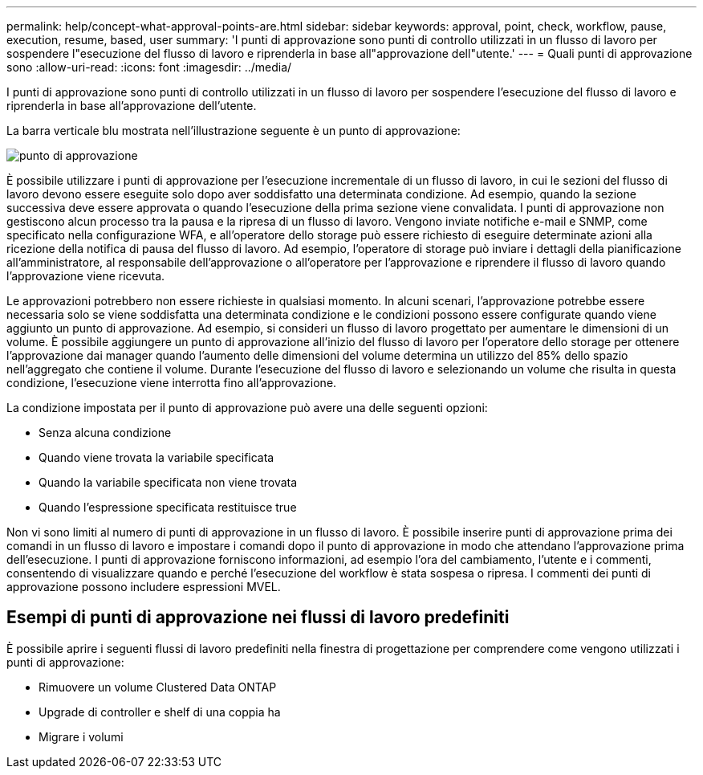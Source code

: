 ---
permalink: help/concept-what-approval-points-are.html 
sidebar: sidebar 
keywords: approval, point, check, workflow, pause, execution, resume, based, user 
summary: 'I punti di approvazione sono punti di controllo utilizzati in un flusso di lavoro per sospendere l"esecuzione del flusso di lavoro e riprenderla in base all"approvazione dell"utente.' 
---
= Quali punti di approvazione sono
:allow-uri-read: 
:icons: font
:imagesdir: ../media/


[role="lead"]
I punti di approvazione sono punti di controllo utilizzati in un flusso di lavoro per sospendere l'esecuzione del flusso di lavoro e riprenderla in base all'approvazione dell'utente.

La barra verticale blu mostrata nell'illustrazione seguente è un punto di approvazione:

image::../media/approval_point.png[punto di approvazione]

È possibile utilizzare i punti di approvazione per l'esecuzione incrementale di un flusso di lavoro, in cui le sezioni del flusso di lavoro devono essere eseguite solo dopo aver soddisfatto una determinata condizione. Ad esempio, quando la sezione successiva deve essere approvata o quando l'esecuzione della prima sezione viene convalidata. I punti di approvazione non gestiscono alcun processo tra la pausa e la ripresa di un flusso di lavoro. Vengono inviate notifiche e-mail e SNMP, come specificato nella configurazione WFA, e all'operatore dello storage può essere richiesto di eseguire determinate azioni alla ricezione della notifica di pausa del flusso di lavoro. Ad esempio, l'operatore di storage può inviare i dettagli della pianificazione all'amministratore, al responsabile dell'approvazione o all'operatore per l'approvazione e riprendere il flusso di lavoro quando l'approvazione viene ricevuta.

Le approvazioni potrebbero non essere richieste in qualsiasi momento. In alcuni scenari, l'approvazione potrebbe essere necessaria solo se viene soddisfatta una determinata condizione e le condizioni possono essere configurate quando viene aggiunto un punto di approvazione. Ad esempio, si consideri un flusso di lavoro progettato per aumentare le dimensioni di un volume. È possibile aggiungere un punto di approvazione all'inizio del flusso di lavoro per l'operatore dello storage per ottenere l'approvazione dai manager quando l'aumento delle dimensioni del volume determina un utilizzo del 85% dello spazio nell'aggregato che contiene il volume. Durante l'esecuzione del flusso di lavoro e selezionando un volume che risulta in questa condizione, l'esecuzione viene interrotta fino all'approvazione.

La condizione impostata per il punto di approvazione può avere una delle seguenti opzioni:

* Senza alcuna condizione
* Quando viene trovata la variabile specificata
* Quando la variabile specificata non viene trovata
* Quando l'espressione specificata restituisce true


Non vi sono limiti al numero di punti di approvazione in un flusso di lavoro. È possibile inserire punti di approvazione prima dei comandi in un flusso di lavoro e impostare i comandi dopo il punto di approvazione in modo che attendano l'approvazione prima dell'esecuzione. I punti di approvazione forniscono informazioni, ad esempio l'ora del cambiamento, l'utente e i commenti, consentendo di visualizzare quando e perché l'esecuzione del workflow è stata sospesa o ripresa. I commenti dei punti di approvazione possono includere espressioni MVEL.



== Esempi di punti di approvazione nei flussi di lavoro predefiniti

È possibile aprire i seguenti flussi di lavoro predefiniti nella finestra di progettazione per comprendere come vengono utilizzati i punti di approvazione:

* Rimuovere un volume Clustered Data ONTAP
* Upgrade di controller e shelf di una coppia ha
* Migrare i volumi

